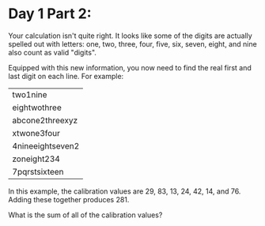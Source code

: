 * Day 1 Part 2:
Your calculation isn't quite right. It looks like some of the digits are actually spelled out with letters: one, two, three, four, five, six, seven,
eight, and nine also count as valid "digits".

Equipped with this new information, you now need to find the real first and last digit on each line. For example:

| two1nine         |
| eightwothree     |
| abcone2threexyz  |
| xtwone3four      |
| 4nineeightseven2 |
| zoneight234      |
| 7pqrstsixteen    |

In this example, the calibration values are 29, 83, 13, 24, 42, 14, and 76. Adding these together produces 281.

What is the sum of all of the calibration values?
